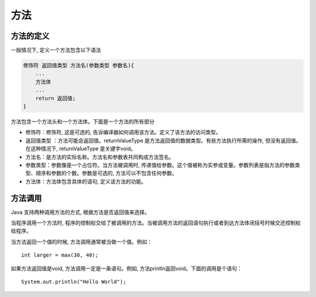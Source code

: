 方法
====

方法的定义
----------

一般情况下, 定义一个方法包含以下语法

.. code:: java

    修饰符 返回值类型 方法名(参数类型 参数名){
        ...
        方法体
        ...
        return 返回值;
    }

方法包含一个方法头和一个方法体。下面是一个方法的所有部分

-  修饰符：修饰符, 这是可选的,
   告诉编译器如何调用该方法。定义了该方法的访问类型。
-  返回值类型 ：方法可能会返回值。returnValueType
   是方法返回值的数据类型。有些方法执行所需的操作,
   但没有返回值。在这种情况下, returnValueType 是关键字void。
-  方法名：是方法的实际名称。方法名和参数表共同构成方法签名。
-  参数类型：参数像是一个占位符。当方法被调用时,
   传递值给参数。这个值被称为实参或变量。参数列表是指方法的参数类型、顺序和参数的个数。参数是可选的,
   方法可以不包含任何参数。
-  方法体：方法体包含具体的语句, 定义该方法的功能。

方法调用
--------

Java 支持两种调用方法的方式, 根据方法是否返回值来选择。

当程序调用一个方法时,
程序的控制权交给了被调用的方法。当被调用方法的返回语句执行或者到达方法体闭括号时候交还控制权给程序。

当方法返回一个值的时候, 方法调用通常被当做一个值。例如：

::

    int larger = max(30, 40);

如果方法返回值是void, 方法调用一定是一条语句。例如,
方法println返回void。下面的调用是个语句：

::

    System.out.println("Hello World");
